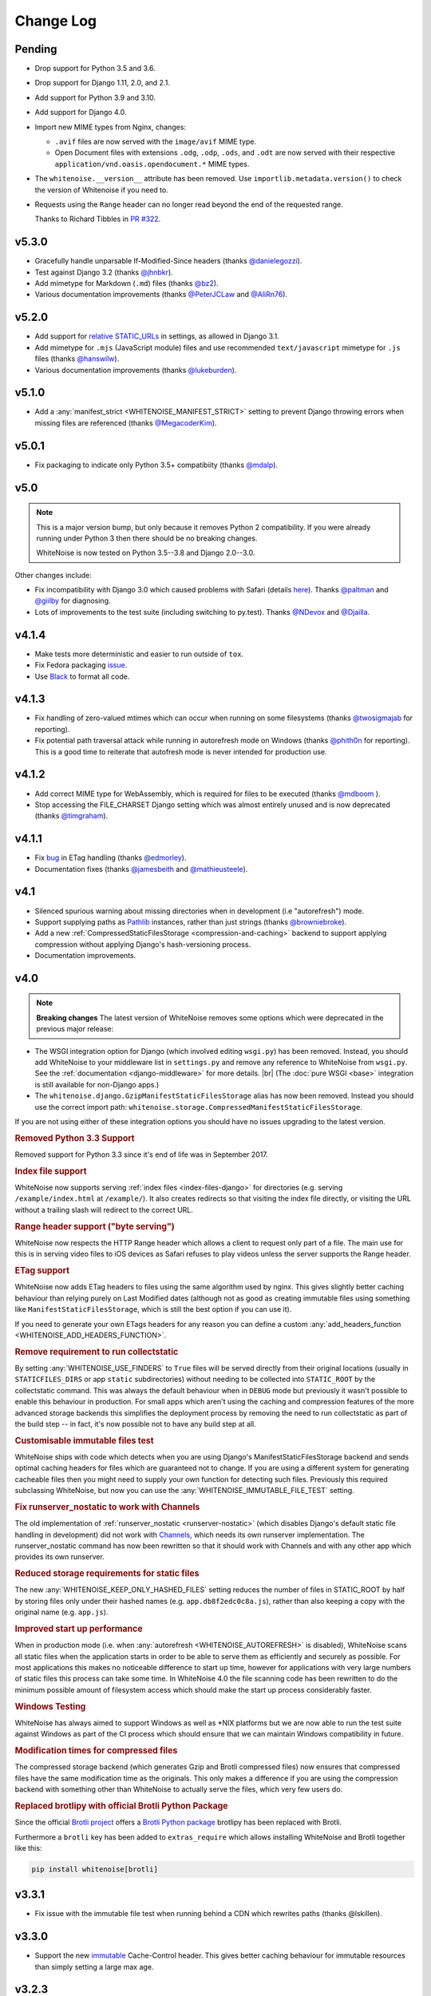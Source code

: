 Change Log
==========

.. |br| raw:: html

   <br />

Pending
-------

* Drop support for Python 3.5 and 3.6.

* Drop support for Django 1.11, 2.0, and 2.1.

* Add support for Python 3.9 and 3.10.

* Add support for Django 4.0.

* Import new MIME types from Nginx, changes:

  - ``.avif`` files are now served with the ``image/avif`` MIME type.

  - Open Document files with extensions ``.odg``, ``.odp``, ``.ods``, and
    ``.odt`` are now served with their respective
    ``application/vnd.oasis.opendocument.*`` MIME types.

* The ``whitenoise.__version__`` attribute has been removed. Use
  ``importlib.metadata.version()`` to check the version of Whitenoise if you
  need to.

* Requests using the ``Range`` header can no longer read beyond the end of the
  requested range.

  Thanks to Richard Tibbles in `PR #322 <https://github.com/evansd/whitenoise/pull/322>`__.

v5.3.0
------
* Gracefully handle unparsable If-Modified-Since headers (thanks
  `@danielegozzi <https://github.com/danielegozzi>`_).
* Test against Django 3.2 (thanks `@jhnbkr <https://github.com/jhnbkr>`_).
* Add mimetype for Markdown (``.md``) files (thanks `@bz2
  <https://github.com/bz2>`_).
* Various documentation improvements (thanks `@PeterJCLaw
  <https://github.com/PeterJCLaw>`_ and `@AliRn76
  <https://github.com/AliRn76>`_).

v5.2.0
------

* Add support for `relative STATIC_URLs <https://docs.djangoproject.com/en/3.1/ref/settings/#std:setting-STATIC_URL>`_
  in settings, as allowed in Django 3.1.
* Add mimetype for ``.mjs`` (JavaScript module) files and use recommended
  ``text/javascript`` mimetype for ``.js`` files (thanks `@hanswilw <https://github.com/hanswilw>`_).
* Various documentation improvements (thanks `@lukeburden <https://github.com/lukeburden>`_).

v5.1.0
------

* Add a :any:`manifest_strict <WHITENOISE_MANIFEST_STRICT>` setting to prevent
  Django throwing errors when missing files are referenced (thanks
  `@MegacoderKim <https://github.com/MegacoderKim>`_).

v5.0.1
------

* Fix packaging to indicate only Python 3.5+ compatibiity (thanks `@mdalp
  <https://github.com/mdalp>`_).

v5.0
----

.. note:: This is a major version bump, but only because it removes Python 2
   compatibility. If you were already running under Python 3 then there should
   be no breaking changes.

   WhiteNoise is now tested on Python 3.5--3.8 and Django 2.0--3.0.

Other changes include:

* Fix incompatibility with Django 3.0 which caused problems with Safari
  (details `here <https://github.com/evansd/whitenoise/issues/240>`_). Thanks
  `@paltman <https://github.com/paltman>`_ and `@giilby
  <https://github.com/giilby>`_ for diagnosing.
* Lots of improvements to the test suite (including switching to py.test).
  Thanks `@NDevox <https://github.com/ndevox>`_ and `@Djailla
  <https://github.com/djailla>`_.

v4.1.4
------

* Make tests more deterministic and easier to run outside of ``tox``.
* Fix Fedora packaging `issue <https://github.com/evansd/whitenoise/issues/225>`_.
* Use `Black <https://github.com/psf/black>`_ to format all code.

v4.1.3
------

* Fix handling of zero-valued mtimes which can occur when running on some
  filesystems (thanks `@twosigmajab <https://github.com/twosigmajab>`_ for
  reporting).
* Fix potential path traversal attack while running in autorefresh mode on
  Windows (thanks `@phith0n <https://github.com/phith0n>`_ for reporting).
  This is a good time to reiterate that autofresh mode is never intended for
  production use.

v4.1.2
------

* Add correct MIME type for WebAssembly, which is required for files to be
  executed (thanks `@mdboom <https://github.com/mdboom>`_ ).
* Stop accessing the FILE_CHARSET Django setting which was almost entirely
  unused and is now deprecated (thanks `@timgraham
  <https://github.com/timgraham>`_).

v4.1.1
------

* Fix `bug <https://github.com/evansd/whitenoise/issues/202>`_ in ETag
  handling (thanks `@edmorley <https://github.com/edmorley>`_).
* Documentation fixes (thanks `@jamesbeith <https://github.com/jamesbeith>`_
  and `@mathieusteele <https://github.com/mathieusteele>`_).

v4.1
----

* Silenced spurious warning about missing directories when in development (i.e
  "autorefresh") mode.
* Support supplying paths as `Pathlib
  <https://docs.python.org/3.4/library/pathlib.html>`_ instances, rather than
  just strings (thanks `@browniebroke <https://github.com/browniebroke>`_).
* Add a new :ref:`CompressedStaticFilesStorage <compression-and-caching>`
  backend to support applying compression without applying Django's hash-versioning
  process.
* Documentation improvements.

v4.0
----

.. note:: **Breaking changes**
          The latest version of WhiteNoise removes some options which were
          deprecated in the previous major release:

* The WSGI integration option for Django
  (which involved editing ``wsgi.py``) has been removed. Instead, you
  should add WhiteNoise to your
  middleware list in ``settings.py`` and remove any reference to WhiteNoise from
  ``wsgi.py``.
  See the :ref:`documentation <django-middleware>` for more details. |br|
  (The :doc:`pure WSGI <base>` integration is still available for non-Django apps.)

* The ``whitenoise.django.GzipManifestStaticFilesStorage`` alias has now
  been removed. Instead you should use the correct import path:
  ``whitenoise.storage.CompressedManifestStaticFilesStorage``.

If you are not using either of these integration options you should have
no issues upgrading to the latest version.

.. rubric:: Removed Python 3.3 Support

Removed support for Python 3.3 since it's end of life was in September 2017.

.. rubric:: Index file support

WhiteNoise now supports serving :ref:`index files <index-files-django>` for
directories (e.g. serving ``/example/index.html`` at ``/example/``). It also
creates redirects so that visiting the index file directly, or visiting the URL
without a trailing slash will redirect to the correct URL.

.. rubric:: Range header support ("byte serving")

WhiteNoise now respects the HTTP Range header which allows a client to request
only part of a file. The main use for this is in serving video files to iOS
devices as Safari refuses to play videos unless the server supports the
Range header.

.. rubric:: ETag support

WhiteNoise now adds ETag headers to files using the same algorithm used by
nginx. This gives slightly better caching behaviour than relying purely on Last
Modified dates (although not as good as creating immutable files using
something like ``ManifestStaticFilesStorage``, which is still the best option
if you can use it).

If you need to generate your own ETags headers for any reason you can define a
custom :any:`add_headers_function <WHITENOISE_ADD_HEADERS_FUNCTION>`.

.. rubric:: Remove requirement to run collectstatic

By setting :any:`WHITENOISE_USE_FINDERS` to ``True`` files will be served
directly from their original locations (usually in ``STATICFILES_DIRS`` or app
``static`` subdirectories) without needing to be collected into ``STATIC_ROOT``
by the collectstatic command. This was
always the default behaviour when in ``DEBUG`` mode but previously it wasn't
possible to enable this behaviour in production. For small apps which aren't
using the caching and compression features of the more advanced storage
backends this simplifies the deployment process by removing the need to run
collectstatic as part of the build step -- in fact, it's now possible not to
have any build step at all.

.. rubric:: Customisable immutable files test

WhiteNoise ships with code which detects when you are using Django's
ManifestStaticFilesStorage backend and sends optimal caching headers for files
which are guaranteed not to change. If you are using a different system for
generating cacheable files then you might need to supply your own function for
detecting such files. Previously this required subclassing WhiteNoise, but now
you can use the :any:`WHITENOISE_IMMUTABLE_FILE_TEST` setting.

.. rubric:: Fix runserver_nostatic to work with Channels

The old implementation of :ref:`runserver_nostatic <runserver-nostatic>` (which
disables Django's default static file handling in development) did not work
with `Channels`_, which needs its own runserver implementation. The
runserver_nostatic command has now been rewritten so that it should work with
Channels and with any other app which provides its own runserver.

.. _Channels: https://channels.readthedocs.io/

.. rubric:: Reduced storage requirements for static files

The new :any:`WHITENOISE_KEEP_ONLY_HASHED_FILES` setting reduces the number of
files in STATIC_ROOT by half by storing files only under their hashed names
(e.g.  ``app.db8f2edc0c8a.js``), rather than also keeping a copy with the
original name (e.g. ``app.js``).

.. rubric:: Improved start up performance

When in production mode (i.e. when :any:`autorefresh <WHITENOISE_AUTOREFRESH>`
is disabled), WhiteNoise scans all static files when the application starts in
order to be able to serve them as efficiently and securely as possible. For
most applications this makes no noticeable difference to start up time, however
for applications with very large numbers of static files this process can take
some time. In WhiteNoise 4.0 the file scanning code has been rewritten to do
the minimum possible amount of filesystem access which should make the start up
process considerably faster.

.. rubric:: Windows Testing

WhiteNoise has always aimed to support Windows as well as \*NIX platforms but
we are now able to run the test suite against Windows as part of the CI process
which should ensure that we can maintain Windows compatibility in future.

.. rubric:: Modification times for compressed files

The compressed storage backend (which generates Gzip and Brotli compressed
files) now ensures that compressed files have the same modification time as the
originals.  This only makes a difference if you are using the compression
backend with something other than WhiteNoise to actually serve the files, which
very few users do.

.. rubric:: Replaced brotlipy with official Brotli Python Package

Since the official `Brotli project <https://github.com/google/brotli>`_ offers
a `Brotli Python package <https://pypi.org/project/Brotli/>`_ brotlipy has been
replaced with Brotli.

Furthermore a ``brotli`` key has been added to ``extras_require`` which allows
installing WhiteNoise and Brotli together like this:

.. code-block:: bash

    pip install whitenoise[brotli]

v3.3.1
------

* Fix issue with the immutable file test when running behind a CDN which rewrites
  paths (thanks @lskillen).

v3.3.0
------

* Support the new `immutable <https://developer.mozilla.org/en-US/docs/Web/HTTP/Headers/Cache-Control#Revalidation_and_reloading>`_
  Cache-Control header. This gives better caching behaviour for immutable resources than
  simply setting a large max age.

v3.2.3
------

* Gracefully handle invalid byte sequences in URLs.
* Gracefully handle filenames which are too long for the filesystem.
* Send correct Content-Type for Adobe's ``crossdomain.xml`` files.

v3.2.2
------

* Convert any config values supplied as byte strings to text to avoid
  runtime encoding errors when encountering non-ASCII filenames.

v3.2.1
------

* Handle non-ASCII URLs correctly when using the ``wsgi.py`` integration.
* Fix exception triggered when a static files "finder" returned a directory
  rather than a file.

v3.2
----

* Add support for the new-style middleware classes introduced in Django 1.10.
  The same WhiteNoiseMiddleware class can now be used in either the old
  ``MIDDLEWARE_CLASSES`` list or the new ``MIDDLEWARE`` list.
* Fixed a bug where incorrect Content-Type headers were being sent on 304 Not
  Modified responses (thanks `@oppianmatt <https://github.com/oppianmatt>`_).
* Return Vary and Cache-Control headers on 304 responses, as specified by the
  `RFC <https://tools.ietf.org/html/rfc7232#section-4.1>`_.

v3.1
----

* Add new :any:`WHITENOISE_STATIC_PREFIX` setting to give flexibility in
  supporting non-standard deployment configurations e.g. serving the
  application somewhere other than the domain root.
* Fix bytes/unicode bug when running with Django 1.10 on Python 2.7

v3.0
----

.. note:: The latest version of WhiteNoise contains some small **breaking changes**.
   Most users will be able to upgrade without any problems, but some
   less-used APIs have been modified:

* The setting ``WHITENOISE_GZIP_EXCLUDE_EXTENSIONS`` has been renamed to
  ``WHITENOISE_SKIP_COMPRESS_EXTENSIONS``.
* The CLI :ref:`compression utility <cli-utility>` has moved from ``python -m whitenoise.gzip``
  to ``python -m whitenoise.compress``.
* The now redundant ``gzipstatic`` management command has been removed.
* WhiteNoise no longer uses the system mimetypes files, so if you are serving
  particularly obscure filetypes you may need to add their mimetypes explicitly
  using the new :any:`mimetypes <WHITENOISE_MIMETYPES>` setting.
* Older versions of Django (1.4-1.7) and Python (2.6) are no longer supported.
  If you need support for these platforms you can continue to use `WhiteNoise
  2.x`_.
* The ``whitenoise.django.GzipManifestStaticFilesStorage`` storage backend
  has been moved to
  ``whitenoise.storage.CompressedManifestStaticFilesStorage``.  The old
  import path **will continue to work** for now, but users are encouraged
  to update their code to use the new path.

.. _WhiteNoise 2.x: https://whitenoise.evans.io/en/legacy-2.x/

.. rubric:: Simpler, cleaner Django middleware integration

WhiteNoise can now integrate with Django by adding a single line to
``MIDDLEWARE_CLASSES``  without any need to edit ``wsgi.py``. This also means
that WhiteNoise plays nicely with other middleware classes such as
*SecurityMiddleware*, and that it is fully compatible with the new `Channels`_
system. See the :ref:`updated documentation <django-middleware>` for details.

.. _Channels: https://channels.readthedocs.io/

.. rubric:: Brotli compression support

`Brotli`_ is the modern, more efficient alternative to gzip for HTTP
compression. To benefit from smaller files and faster page loads, just install
the `brotlipy`_ library, update your ``requirements.txt`` and WhiteNoise
will take care of the rest. See the :ref:`documentation <brotli-compression>`
for details.

.. _brotli: https://en.wikipedia.org/wiki/Brotli
.. _brotlipy: https://brotlipy.readthedocs.io/

.. rubric:: Simpler customisation

It's now possible to add custom headers to WhiteNoise without needing to create
a subclass, using the new :any:`add_headers_function
<WHITENOISE_ADD_HEADERS_FUNCTION>` setting.

.. rubric:: Use WhiteNoise in development with Django

There's now an option to force Django to use WhiteNoise in development, rather
than its own static file handling. This results in more consistent behaviour
between development and production environments and fewer opportunities for
bugs and surprises. See the :ref:`documentation <runserver-nostatic>` for
details.

.. rubric:: Improved mimetype handling

WhiteNoise now ships with its own mimetype definitions (based on those shipped
with nginx) instead of relying on the system ones, which can vary between
environments. There is a new :any:`mimetypes <WHITENOISE_MIMETYPES>`
configuration option which makes it easy to add additional type definitions if
needed.

.. rubric:: Thanks

A big thank-you to `Ed Morley <https://github.com/edmorley>`_ and `Tim Graham
<https://github.com/timgraham>`_ for their contributions to this release.

v2.0.6
------
* Rebuild with latest version of `wheel` to get `extras_require` support.

v2.0.5
------
* Add missing argparse dependency for Python 2.6 (thanks @movermeyer)).

v2.0.4
------
* Report path on MissingFileError (thanks @ezheidtmann).

v2.0.3
------
* Add `__version__` attribute.

v2.0.2
------
* More helpful error message when STATIC_URL is set to the root of a domain (thanks @dominicrodger).

v2.0.1
------
* Add support for Python 2.6.
* Add a more helpful error message when attempting to import DjangoWhiteNoise before `DJANGO_SETTINGS_MODULE` is defined.

v2.0
----
* Add an `autorefresh` mode which picks up changes to static files made after application startup (for use in development).
* Add a `use_finders` mode for DjangoWhiteNoise which finds files in their original directories without needing them collected in `STATIC_ROOT` (for use in development). Note, this is only useful if you don't want to use Django's default runserver behaviour.
* Remove the `follow_symlinks` argument from `add_files` and now always follow symlinks.
* Support extra mimetypes which Python doesn't know about by default (including .woff2 format)
* Some internal refactoring. Note, if you subclass WhiteNoise to add custom behaviour you may need to make some small changes to your code.

v1.0.6
------
* Fix unhelpful exception inside `make_helpful_exception` on Python 3 (thanks @abbottc).

v1.0.5
------
* Fix error when attempting to gzip empty files (thanks @ryanrhee).

v1.0.4
------
* Don't attempt to gzip ``.woff`` files as they're already compressed.
* Base decision to gzip on compression ratio achieved, so we don't incur gzip overhead just to save a few bytes.
* More helpful error message from ``collectstatic`` if CSS files reference missing assets.

v1.0.3
------
* Fix bug in Last Modified date handling (thanks to Atsushi Odagiri for spotting).

v1.0.2
------
* Set the default max_age parameter in base class to be what the docs claimed it was.

v1.0.1
------
* Fix path-to-URL conversion for Windows.
* Remove cruft from packaging manifest.

v1.0
----
* First stable release.
